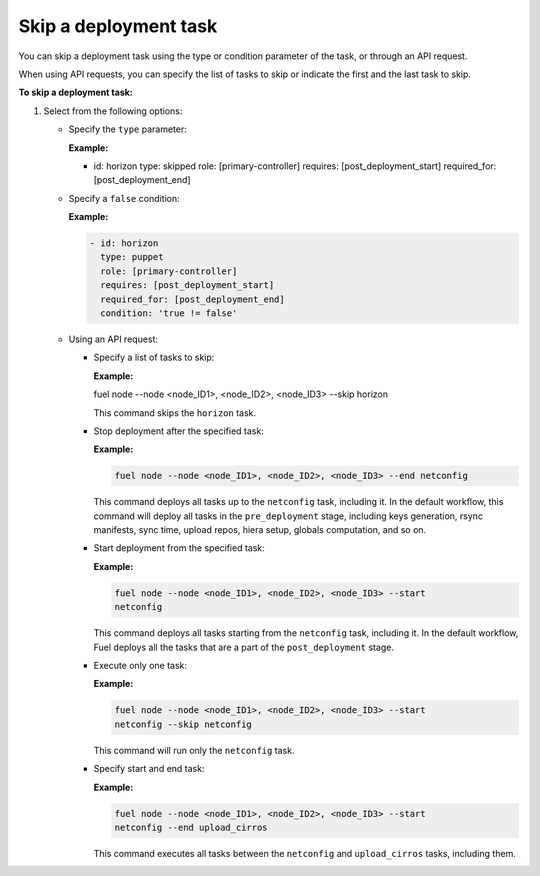 .. _workflows-skip-task:

Skip a deployment task
----------------------

You can skip a deployment task using the type or condition parameter
of the task, or through an API request.

When using API requests, you can specify the list of tasks to skip or
indicate the first and the last task to skip.

**To skip a deployment task:**

#. Select from the following options:

   * Specify the ``type`` parameter:

     **Example:**

     .. code-block:: console

     - id: horizon
       type: skipped
       role: [primary-controller]
       requires: [post_deployment_start]
       required_for: [post_deployment_end]

   * Specify a ``false`` condition:

     **Example:**

     .. code-block:: console

        - id: horizon
          type: puppet
          role: [primary-controller]
          requires: [post_deployment_start]
          required_for: [post_deployment_end]
          condition: 'true != false'

   * Using an API request:

     * Specify a list of tasks to skip:

       **Example:**

       .. code-block:: console

       fuel node --node <node_ID1>, <node_ID2>, <node_ID3> --skip horizon

       This command skips the ``horizon`` task.

     * Stop deployment after the specified task:

       **Example:**

       .. code-block:: console

          fuel node --node <node_ID1>, <node_ID2>, <node_ID3> --end netconfig

       This command deploys all tasks up to the ``netconfig`` task, including
       it.
       In the default workflow, this command will deploy all tasks in the
       ``pre_deployment`` stage, including keys generation, rsync manifests,
       sync time, upload repos, hiera setup, globals computation, and so on.

     * Start deployment from the specified task:

       **Example:**

       .. code-block:: console

          fuel node --node <node_ID1>, <node_ID2>, <node_ID3> --start
          netconfig

       This command deploys all tasks starting from the ``netconfig`` task,
       including it. In the default workflow, Fuel deploys all the tasks
       that are a part of the ``post_deployment`` stage.

     * Execute only one task:

       **Example:**

       .. code-block:: console

          fuel node --node <node_ID1>, <node_ID2>, <node_ID3> --start
          netconfig --skip netconfig

       This command will run only the ``netconfig`` task.

     * Specify start and end task:

       **Example:**

       .. code-block:: console

          fuel node --node <node_ID1>, <node_ID2>, <node_ID3> --start
          netconfig --end upload_cirros

       This command executes all tasks between the ``netconfig`` and
       ``upload_cirros`` tasks, including them.
